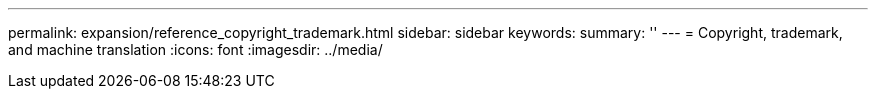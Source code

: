 ---
permalink: expansion/reference_copyright_trademark.html
sidebar: sidebar
keywords: 
summary: ''
---
= Copyright, trademark, and machine translation
:icons: font
:imagesdir: ../media/
